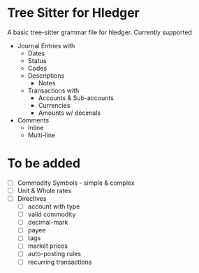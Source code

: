 * Tree Sitter for Hledger

A basic tree-sitter grammar file for hledger. Currently supported

- Journal Entries with
  - Dates
  - Status
  - Codes
  - Descriptions
    - Notes
  - Transactions with
    - Accounts & Sub-accounts
    - Currencies
    - Amounts w/ decimals
- Comments
  - Inline
  - Multi-line
* To be added
- [ ] Commodity Symbols - simple & complex
- [ ] Unit & Whole rates
- [ ] Directives
  - [ ] account with type
  - [ ] valid commodity
  - [ ] decimal-mark
  - [ ] payee
  - [ ] tags
  - [ ] market prices
  - [ ] auto-posting rules
  - [ ] recurring transactions
